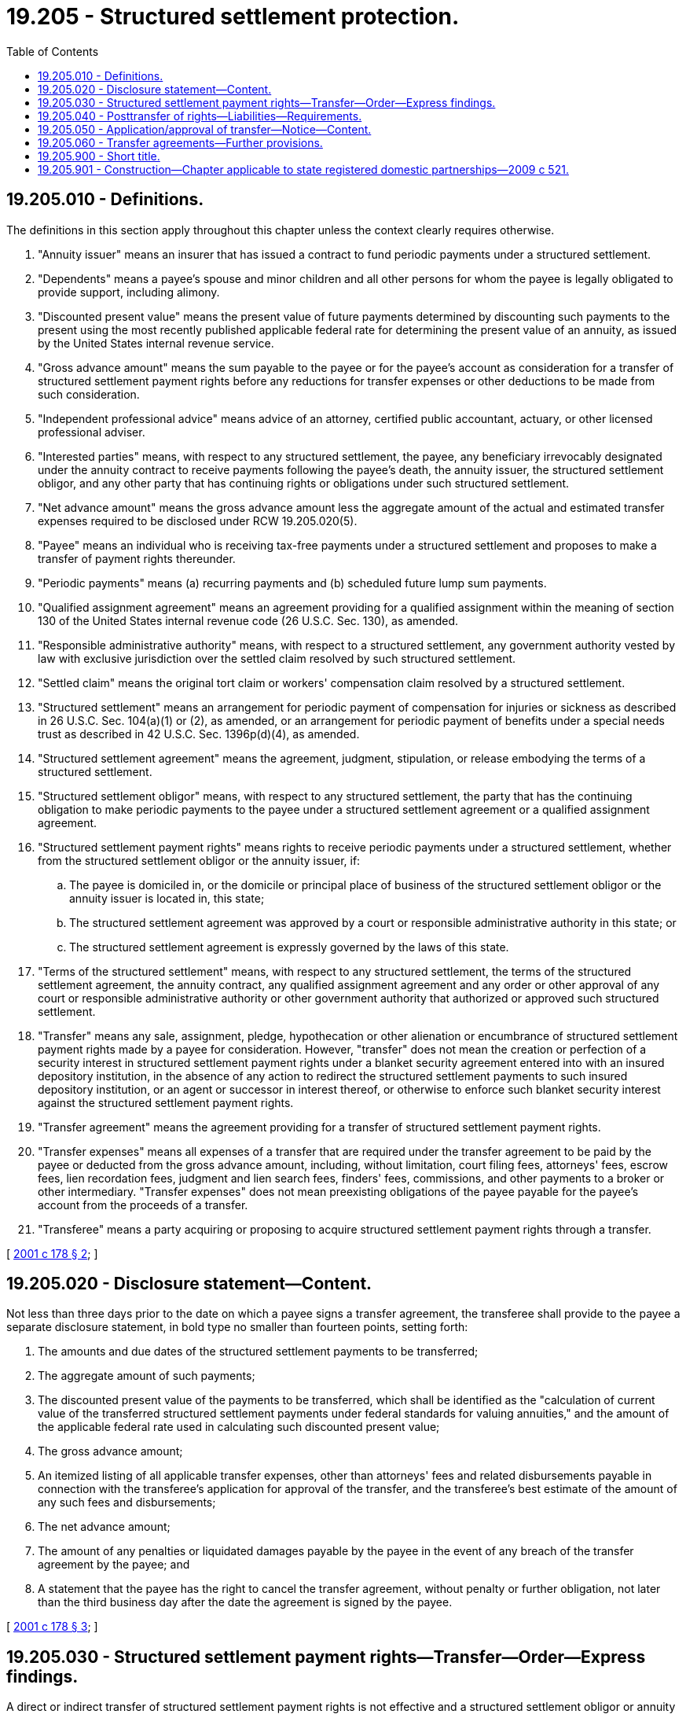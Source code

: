 = 19.205 - Structured settlement protection.
:toc:

== 19.205.010 - Definitions.
The definitions in this section apply throughout this chapter unless the context clearly requires otherwise.

. "Annuity issuer" means an insurer that has issued a contract to fund periodic payments under a structured settlement.

. "Dependents" means a payee's spouse and minor children and all other persons for whom the payee is legally obligated to provide support, including alimony.

. "Discounted present value" means the present value of future payments determined by discounting such payments to the present using the most recently published applicable federal rate for determining the present value of an annuity, as issued by the United States internal revenue service.

. "Gross advance amount" means the sum payable to the payee or for the payee's account as consideration for a transfer of structured settlement payment rights before any reductions for transfer expenses or other deductions to be made from such consideration.

. "Independent professional advice" means advice of an attorney, certified public accountant, actuary, or other licensed professional adviser.

. "Interested parties" means, with respect to any structured settlement, the payee, any beneficiary irrevocably designated under the annuity contract to receive payments following the payee's death, the annuity issuer, the structured settlement obligor, and any other party that has continuing rights or obligations under such structured settlement.

. "Net advance amount" means the gross advance amount less the aggregate amount of the actual and estimated transfer expenses required to be disclosed under RCW 19.205.020(5).

. "Payee" means an individual who is receiving tax-free payments under a structured settlement and proposes to make a transfer of payment rights thereunder.

. "Periodic payments" means (a) recurring payments and (b) scheduled future lump sum payments.

. "Qualified assignment agreement" means an agreement providing for a qualified assignment within the meaning of section 130 of the United States internal revenue code (26 U.S.C. Sec. 130), as amended.

. "Responsible administrative authority" means, with respect to a structured settlement, any government authority vested by law with exclusive jurisdiction over the settled claim resolved by such structured settlement.

. "Settled claim" means the original tort claim or workers' compensation claim resolved by a structured settlement.

. "Structured settlement" means an arrangement for periodic payment of compensation for injuries or sickness as described in 26 U.S.C. Sec. 104(a)(1) or (2), as amended, or an arrangement for periodic payment of benefits under a special needs trust as described in 42 U.S.C. Sec. 1396p(d)(4), as amended.

. "Structured settlement agreement" means the agreement, judgment, stipulation, or release embodying the terms of a structured settlement.

. "Structured settlement obligor" means, with respect to any structured settlement, the party that has the continuing obligation to make periodic payments to the payee under a structured settlement agreement or a qualified assignment agreement.

. "Structured settlement payment rights" means rights to receive periodic payments under a structured settlement, whether from the structured settlement obligor or the annuity issuer, if:

.. The payee is domiciled in, or the domicile or principal place of business of the structured settlement obligor or the annuity issuer is located in, this state;

.. The structured settlement agreement was approved by a court or responsible administrative authority in this state; or

.. The structured settlement agreement is expressly governed by the laws of this state.

. "Terms of the structured settlement" means, with respect to any structured settlement, the terms of the structured settlement agreement, the annuity contract, any qualified assignment agreement and any order or other approval of any court or responsible administrative authority or other government authority that authorized or approved such structured settlement.

. "Transfer" means any sale, assignment, pledge, hypothecation or other alienation or encumbrance of structured settlement payment rights made by a payee for consideration. However, "transfer" does not mean the creation or perfection of a security interest in structured settlement payment rights under a blanket security agreement entered into with an insured depository institution, in the absence of any action to redirect the structured settlement payments to such insured depository institution, or an agent or successor in interest thereof, or otherwise to enforce such blanket security interest against the structured settlement payment rights.

. "Transfer agreement" means the agreement providing for a transfer of structured settlement payment rights.

. "Transfer expenses" means all expenses of a transfer that are required under the transfer agreement to be paid by the payee or deducted from the gross advance amount, including, without limitation, court filing fees, attorneys' fees, escrow fees, lien recordation fees, judgment and lien search fees, finders' fees, commissions, and other payments to a broker or other intermediary. "Transfer expenses" does not mean preexisting obligations of the payee payable for the payee's account from the proceeds of a transfer.

. "Transferee" means a party acquiring or proposing to acquire structured settlement payment rights through a transfer.

[ http://lawfilesext.leg.wa.gov/biennium/2001-02/Pdf/Bills/Session%20Laws/House/1347.SL.pdf?cite=2001%20c%20178%20§%202[2001 c 178 § 2]; ]

== 19.205.020 - Disclosure statement—Content.
Not less than three days prior to the date on which a payee signs a transfer agreement, the transferee shall provide to the payee a separate disclosure statement, in bold type no smaller than fourteen points, setting forth:

. The amounts and due dates of the structured settlement payments to be transferred;

. The aggregate amount of such payments;

. The discounted present value of the payments to be transferred, which shall be identified as the "calculation of current value of the transferred structured settlement payments under federal standards for valuing annuities," and the amount of the applicable federal rate used in calculating such discounted present value;

. The gross advance amount;

. An itemized listing of all applicable transfer expenses, other than attorneys' fees and related disbursements payable in connection with the transferee's application for approval of the transfer, and the transferee's best estimate of the amount of any such fees and disbursements;

. The net advance amount;

. The amount of any penalties or liquidated damages payable by the payee in the event of any breach of the transfer agreement by the payee; and

. A statement that the payee has the right to cancel the transfer agreement, without penalty or further obligation, not later than the third business day after the date the agreement is signed by the payee.

[ http://lawfilesext.leg.wa.gov/biennium/2001-02/Pdf/Bills/Session%20Laws/House/1347.SL.pdf?cite=2001%20c%20178%20§%203[2001 c 178 § 3]; ]

== 19.205.030 - Structured settlement payment rights—Transfer—Order—Express findings.
A direct or indirect transfer of structured settlement payment rights is not effective and a structured settlement obligor or annuity issuer is not required to make any payment directly or indirectly to any transferee of structured settlement payment rights unless the transfer has been approved in advance in a final court order or order of a responsible administrative authority based on express findings by such court or responsible administrative authority that:

. The transfer is in the best interest of the payee, taking into account the welfare and support of the payee's dependents;

. The payee has been advised in writing by the transferee to seek independent professional advice regarding the transfer and has either received such advice or knowingly waived such advice in writing; and

. The transfer does not contravene any applicable statute or the order of any court or other government authority.

[ http://lawfilesext.leg.wa.gov/biennium/2001-02/Pdf/Bills/Session%20Laws/House/1347.SL.pdf?cite=2001%20c%20178%20§%204[2001 c 178 § 4]; ]

== 19.205.040 - Posttransfer of rights—Liabilities—Requirements.
Following a transfer of structured settlement payment rights under this chapter:

. The structured settlement obligor and the annuity issuer shall, as to all parties except the transferee, be discharged and released from any and all liability for the transferred payments;

. The transferee shall be liable to the structured settlement obligor and the annuity issuer:

.. If the transfer contravenes the terms of the structured settlement, for any taxes incurred by such parties as a consequence of the transfer; and

.. For any other liabilities or costs, including reasonable costs and attorneys' fees, arising from compliance by such parties with the order of the court or responsible administrative authority or arising as a consequence of the transferee's failure to comply with this chapter;

. Neither the annuity issuer nor the structured settlement obligor may be required to divide any periodic payment between the payee and any transferee or assignee or between two, or more, transferees or assignees; and

. Any further transfer of structured settlement payment rights by the payee may be made only after compliance with all of the requirements of this chapter.

[ http://lawfilesext.leg.wa.gov/biennium/2001-02/Pdf/Bills/Session%20Laws/House/1347.SL.pdf?cite=2001%20c%20178%20§%205[2001 c 178 § 5]; ]

== 19.205.050 - Application/approval of transfer—Notice—Content.
. An application under this chapter for approval of a transfer of structured settlement payment rights shall be made by the transferee and may be brought in the county in which the payee resides, in the county in which the structured settlement obligor or the annuity issuer maintains its principal place of business, or in any court or before any responsible administrative authority which approved the structured settlement agreement.

. Not less than twenty days prior to the scheduled hearing on any application for approval of a transfer of structured settlement payment rights under RCW 19.205.030, the transferee shall file with the court or responsible administrative authority and serve on all interested parties a notice of the proposed transfer and the application for its authorization, including with such notice:

.. A copy of the transferee's application;

.. A copy of the transfer agreement;

.. A copy of the disclosure statement required under RCW 19.205.020;

.. A listing of each of the payee's dependents, together with each dependent's age;

.. Notification that any interested party is entitled to support, oppose, or otherwise respond to the transferee's application, either in person or by counsel, by submitting written comments to the court or responsible administrative authority or by participating in the hearing; and

.. Notification of the time and place of the hearing and notification of the manner in which and the time by which written responses to the application must be filed, which may not be less than fifteen days after service of the transferee's notice, in order to be considered by the court or responsible administrative authority.

[ http://lawfilesext.leg.wa.gov/biennium/2001-02/Pdf/Bills/Session%20Laws/House/1347.SL.pdf?cite=2001%20c%20178%20§%206[2001 c 178 § 6]; ]

== 19.205.060 - Transfer agreements—Further provisions.
. The provisions of this chapter may not be waived by any payee.

. Any transfer agreement entered into on or after July 22, 2001, by a payee who resides in this state shall provide that disputes under such transfer agreement, including any claim that the payee has breached the agreement, shall be determined in and under the laws of this state. Such a transfer agreement may not authorize the transferee or any other party to confess judgment or consent to entry of judgment against the payee.

. Transfer of structured settlement payment rights do not extend to any payments that are life contingent unless, prior to the date on which the payee signs the transfer agreement, the transferee has established and has agreed to maintain procedures reasonably satisfactory to the annuity issuer and the structured settlement obligor for (a) periodically confirming the payee's survival, and (b) giving the annuity issuer and the structured settlement obligor prompt written notice in the event of the payee's death.

. No payee who proposes to make a transfer of structured settlement payment rights may incur any penalty, forfeit any application fee or other payment, or otherwise incur any liability to the proposed transferee or any assignee based on any failure of such a transfer to satisfy the conditions of this chapter.

. This chapter does not authorize any transfer of structured settlement payment rights in contravention of any law, nor does it imply that any transfer under a transfer agreement entered into prior to July 22, 2001, is valid or invalid.

. Compliance with the requirements set forth in RCW 19.205.020 and fulfillment of the conditions set forth in RCW 19.205.030 is the sole responsibility of the transferee in any transfer of structured settlement payment rights, and neither the structured settlement obligor nor the annuity issuer bear any responsibility for, or any liability arising from, noncompliance with the requirements or failure to fulfill the conditions.

[ http://lawfilesext.leg.wa.gov/biennium/2001-02/Pdf/Bills/Session%20Laws/House/1347.SL.pdf?cite=2001%20c%20178%20§%207[2001 c 178 § 7]; ]

== 19.205.900 - Short title.
This chapter may be known and cited as the structured settlement protection act.

[ http://lawfilesext.leg.wa.gov/biennium/2001-02/Pdf/Bills/Session%20Laws/House/1347.SL.pdf?cite=2001%20c%20178%20§%201[2001 c 178 § 1]; ]

== 19.205.901 - Construction—Chapter applicable to state registered domestic partnerships—2009 c 521.
For the purposes of this chapter, the terms spouse, marriage, marital, husband, wife, widow, widower, next of kin, and family shall be interpreted as applying equally to state registered domestic partnerships or individuals in state registered domestic partnerships as well as to marital relationships and married persons, and references to dissolution of marriage shall apply equally to state registered domestic partnerships that have been terminated, dissolved, or invalidated, to the extent that such interpretation does not conflict with federal law. Where necessary to implement chapter 521, Laws of 2009, gender-specific terms such as husband and wife used in any statute, rule, or other law shall be construed to be gender neutral, and applicable to individuals in state registered domestic partnerships.

[ http://lawfilesext.leg.wa.gov/biennium/2009-10/Pdf/Bills/Session%20Laws/Senate/5688-S2.SL.pdf?cite=2009%20c%20521%20§%2058[2009 c 521 § 58]; ]

